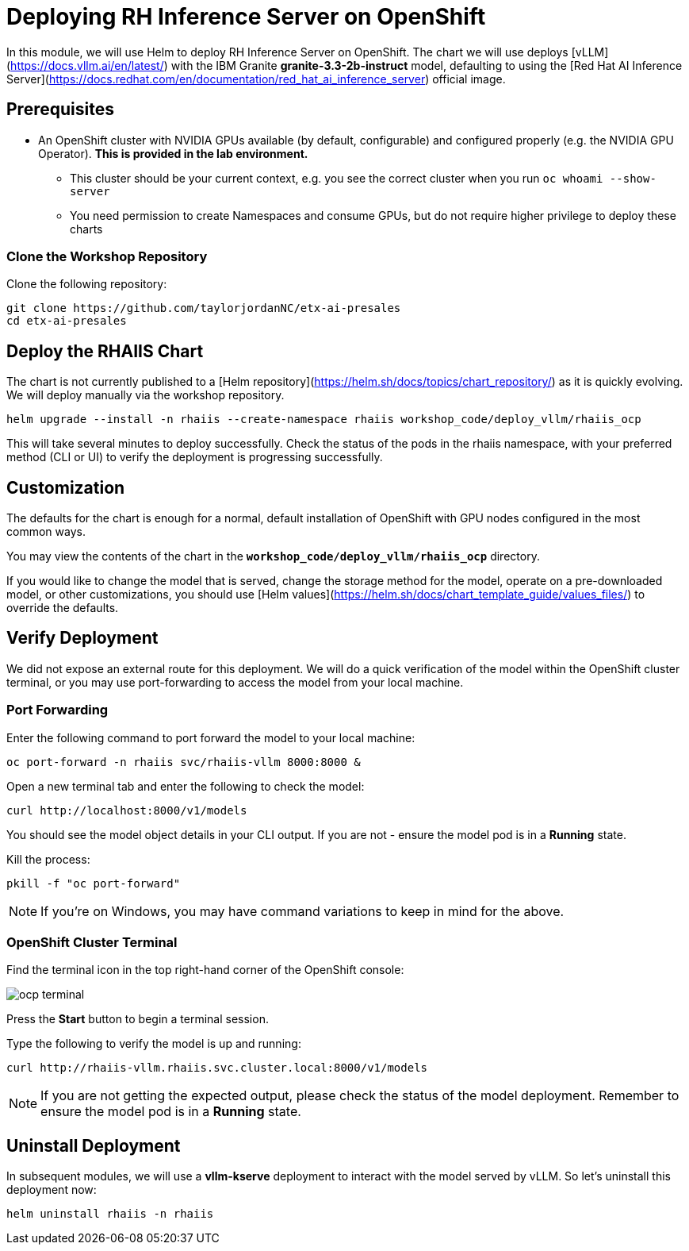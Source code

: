 :imagesdir: ../assets/images
[#deploy-ocp]
= Deploying RH Inference Server on OpenShift

In this module, we will use Helm to deploy RH Inference Server on OpenShift. The chart we will use deploys [vLLM](https://docs.vllm.ai/en/latest/) with the IBM Granite **granite-3.3-2b-instruct** model, defaulting to using the [Red Hat AI Inference Server](https://docs.redhat.com/en/documentation/red_hat_ai_inference_server) official image.

== Prerequisites

* An OpenShift cluster with NVIDIA GPUs available (by default, configurable) and configured properly (e.g. the NVIDIA GPU Operator). **This is provided in the lab environment.**
** This cluster should be your current context, e.g. you see the correct cluster when you run `oc whoami --show-server`
** You need permission to create Namespaces and consume GPUs, but do not require higher privilege to deploy these charts

=== Clone the Workshop Repository

Clone the following repository:

[source,sh,role=execute]
----
git clone https://github.com/taylorjordanNC/etx-ai-presales
cd etx-ai-presales
----

== Deploy the RHAIIS Chart

The chart is not currently published to a [Helm repository](https://helm.sh/docs/topics/chart_repository/) as it is quickly evolving. We will deploy manually via the workshop repository.

[source,sh,role=execute]
----
helm upgrade --install -n rhaiis --create-namespace rhaiis workshop_code/deploy_vllm/rhaiis_ocp
----

This will take several minutes to deploy successfully. Check the status of the pods in the rhaiis namespace, with your preferred method (CLI or UI) to verify the deployment is progressing successfully. 

== Customization

The defaults for the chart is enough for a normal, default installation of OpenShift with GPU nodes configured
in the most common ways.

You may view the contents of the chart in the **`workshop_code/deploy_vllm/rhaiis_ocp`** directory.

If you would like to change the model that is served, change the storage method for the model, operate on a pre-downloaded model, or other customizations, you should use [Helm values](https://helm.sh/docs/chart_template_guide/values_files/) to override the defaults. 

== Verify Deployment

We did not expose an external route for this deployment. We will do a quick verification of the model within the OpenShift cluster terminal, or you may use port-forwarding to access the model from your local machine.

=== Port Forwarding

Enter the following command to port forward the model to your local machine:

[source,sh,role=execute]
----
oc port-forward -n rhaiis svc/rhaiis-vllm 8000:8000 &
----

Open a new terminal tab and enter the following to check the model:

[source,sh,role=execute]
----
curl http://localhost:8000/v1/models
----

You should see the model object details in your CLI output. If you are not - ensure the model pod is in a **Running** state.

Kill the process:

[source,sh,role=execute]
----
pkill -f "oc port-forward"
----

NOTE: If you're on Windows, you may have command variations to keep in mind for the above.

=== OpenShift Cluster Terminal

Find the terminal icon in the top right-hand corner of the OpenShift console:

image::ocp_terminal.png[]

Press the **Start** button to begin a terminal session.

Type the following to verify the model is up and running:

[source,sh,role=execute]
----
curl http://rhaiis-vllm.rhaiis.svc.cluster.local:8000/v1/models
----

// Expect the following output with the model object details:
// TODO: Add verify-model.png image
// image::verify-model.png[]

NOTE: If you are not getting the expected output, please check the status of the model deployment. Remember to ensure the model pod is in a **Running** state.

== Uninstall Deployment

In subsequent modules, we will use a **vllm-kserve** deployment to interact with the model served by vLLM. So let's uninstall this deployment now:

[source,sh,role=execute]
----
helm uninstall rhaiis -n rhaiis
----